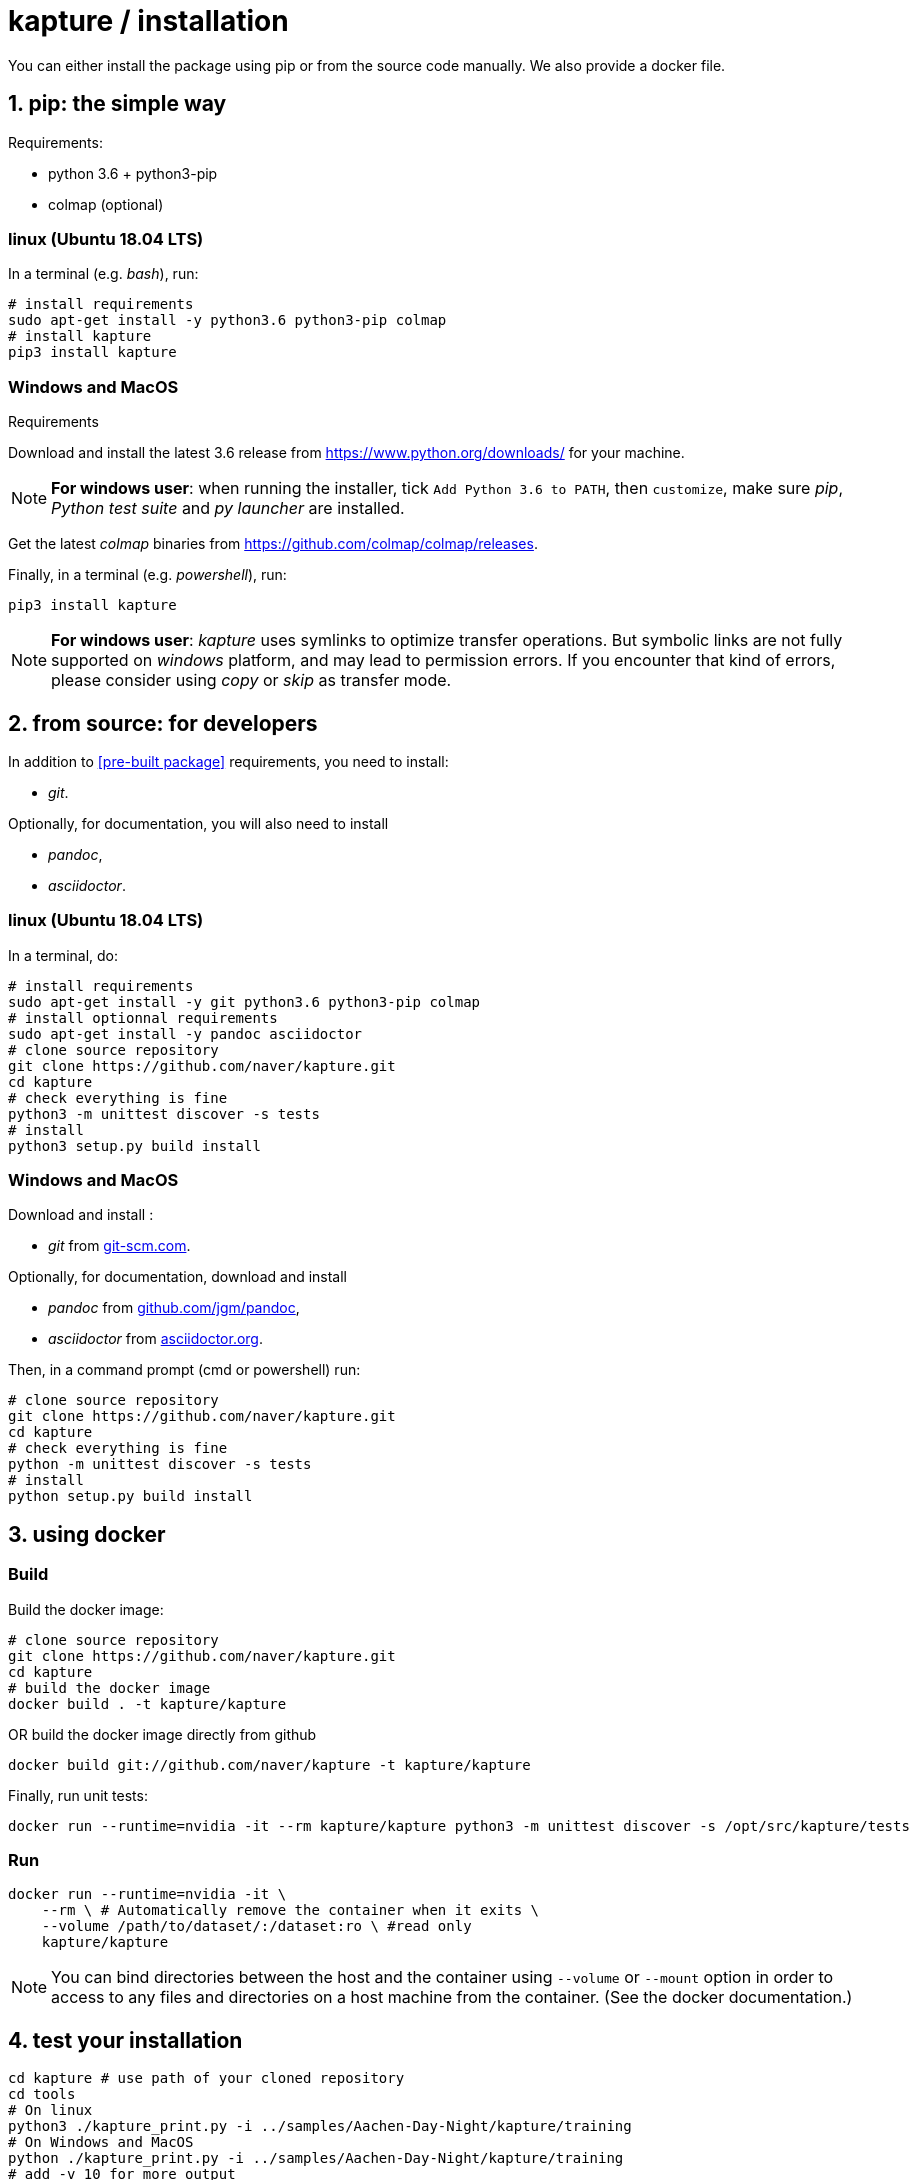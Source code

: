 = kapture / installation

:sectnums:
:sectnumlevels: 1
:toc:
:toclevels: 2

You can either install the package using pip or from the source code manually.
We also provide a docker file.

== pip: the simple way

Requirements:

 - python 3.6 + python3-pip
 - colmap (optional)

=== linux (Ubuntu 18.04 LTS)

In a terminal (e.g. __bash__), run:

[source,bash]
----
# install requirements
sudo apt-get install -y python3.6 python3-pip colmap
# install kapture
pip3 install kapture
----

=== Windows and MacOS

.Requirements

Download and install the latest 3.6 release from https://www.python.org/downloads/ for your machine.

NOTE: **For windows user**: when running the installer, tick `Add Python 3.6 to PATH`,
then `customize`, make sure __pip__, __Python test suite__ and __py launcher__ are installed.

Get the latest __colmap__ binaries from https://github.com/colmap/colmap/releases.

Finally, in a terminal (e.g. __powershell__), run:
[source,bash]
----
pip3 install kapture
----

NOTE: **For windows user**: __kapture__ uses symlinks to optimize transfer operations. But symbolic links are not fully
supported on __windows__ platform, and may lead to permission errors. If you encounter that kind of errors,
please consider using __copy__ or __skip__ as transfer mode.

== from source: for developers

In addition to <<pre-built package>> requirements, you need to install:

 - __git__.

Optionally, for documentation, you will also need to install

- __pandoc__,
- __asciidoctor__.

=== linux (Ubuntu 18.04 LTS)

In a terminal, do:

[source,bash]
----
# install requirements
sudo apt-get install -y git python3.6 python3-pip colmap
# install optionnal requirements
sudo apt-get install -y pandoc asciidoctor
# clone source repository
git clone https://github.com/naver/kapture.git
cd kapture
# check everything is fine
python3 -m unittest discover -s tests
# install
python3 setup.py build install
----


=== Windows and MacOS

Download and install :

 - __git__ from https://git-scm.com/download/[git-scm.com].

Optionally, for documentation, download and install

 - __pandoc__ from https://github.com/jgm/pandoc/releases/tag/2.9.2.1[github.com/jgm/pandoc],
 - __asciidoctor__ from https://asciidoctor.org/[asciidoctor.org].

Then, in a command prompt (cmd or powershell) run:

[source,bash]
----
# clone source repository
git clone https://github.com/naver/kapture.git
cd kapture
# check everything is fine
python -m unittest discover -s tests
# install
python setup.py build install
----

== using docker

=== Build
Build the docker image:

[source,bash]
----
# clone source repository
git clone https://github.com/naver/kapture.git
cd kapture
# build the docker image
docker build . -t kapture/kapture
----

OR build the docker image directly from github

[source,bash]
----
docker build git://github.com/naver/kapture -t kapture/kapture
----

Finally, run unit tests:
[source,bash]
----
docker run --runtime=nvidia -it --rm kapture/kapture python3 -m unittest discover -s /opt/src/kapture/tests
----

=== Run

[source,bash]
----
docker run --runtime=nvidia -it \
    --rm \ # Automatically remove the container when it exits \
    --volume /path/to/dataset/:/dataset:ro \ #read only
    kapture/kapture
----

NOTE: You can bind directories between the host and the container using `--volume` or `--mount` option
in order to access to any files and directories on a host machine from the container.
(See the docker documentation.)

== test your installation

[source,bash]
----
cd kapture # use path of your cloned repository
cd tools
# On linux
python3 ./kapture_print.py -i ../samples/Aachen-Day-Night/kapture/training
# On Windows and MacOS
python ./kapture_print.py -i ../samples/Aachen-Day-Night/kapture/training
# add -v 10 for more output
----

You should get something like this:

[source,bash]
----
nb sensors               : 3
nb trajectories          : 3
nb records_camera        : 3
nb types keypoints       : 1
 └─ nb images sift       : 3
nb points 3-D            : 5
nb observed 3-D points   : 27
nb observation 2-D points: 27
----